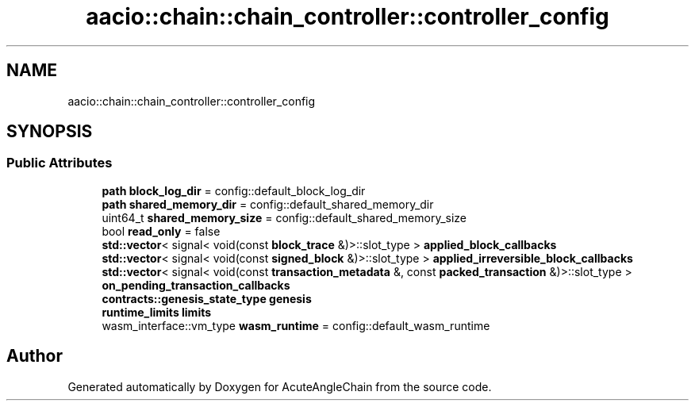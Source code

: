 .TH "aacio::chain::chain_controller::controller_config" 3 "Sun Jun 3 2018" "AcuteAngleChain" \" -*- nroff -*-
.ad l
.nh
.SH NAME
aacio::chain::chain_controller::controller_config
.SH SYNOPSIS
.br
.PP
.SS "Public Attributes"

.in +1c
.ti -1c
.RI "\fBpath\fP \fBblock_log_dir\fP = config::default_block_log_dir"
.br
.ti -1c
.RI "\fBpath\fP \fBshared_memory_dir\fP = config::default_shared_memory_dir"
.br
.ti -1c
.RI "uint64_t \fBshared_memory_size\fP = config::default_shared_memory_size"
.br
.ti -1c
.RI "bool \fBread_only\fP = false"
.br
.ti -1c
.RI "\fBstd::vector\fP< signal< void(const \fBblock_trace\fP &)>::slot_type > \fBapplied_block_callbacks\fP"
.br
.ti -1c
.RI "\fBstd::vector\fP< signal< void(const \fBsigned_block\fP &)>::slot_type > \fBapplied_irreversible_block_callbacks\fP"
.br
.ti -1c
.RI "\fBstd::vector\fP< signal< void(const \fBtransaction_metadata\fP &, const \fBpacked_transaction\fP &)>::slot_type > \fBon_pending_transaction_callbacks\fP"
.br
.ti -1c
.RI "\fBcontracts::genesis_state_type\fP \fBgenesis\fP"
.br
.ti -1c
.RI "\fBruntime_limits\fP \fBlimits\fP"
.br
.ti -1c
.RI "wasm_interface::vm_type \fBwasm_runtime\fP = config::default_wasm_runtime"
.br
.in -1c

.SH "Author"
.PP 
Generated automatically by Doxygen for AcuteAngleChain from the source code\&.
